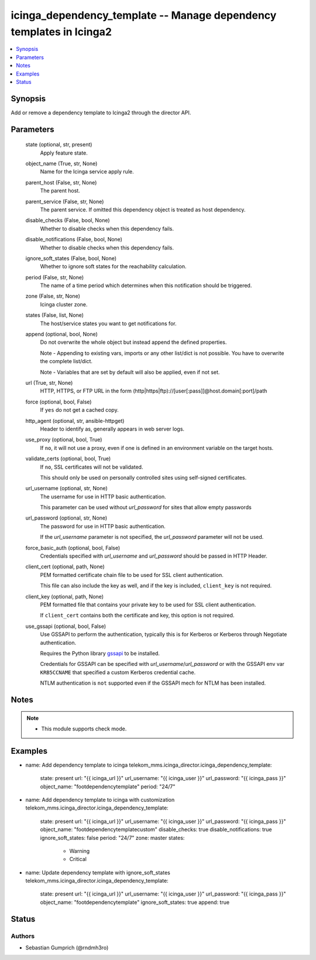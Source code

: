 .. _icinga_dependency_template_module:


icinga_dependency_template -- Manage dependency templates in Icinga2
==============================================================

.. contents::
   :local:
   :depth: 1


Synopsis
--------

Add or remove a dependency template to Icinga2 through the director API.






Parameters
----------

  state (optional, str, present)
    Apply feature state.

  object_name (True, str, None)
    Name for the Icinga service apply rule.

  parent_host (False, str, None)
    The parent host.

  parent_service (False, str, None)
    The parent service. If omitted this dependency object is treated as host dependency.

  disable_checks (False, bool, None)
    Whether to disable checks when this dependency fails.

  disable_notifications (False, bool, None)
    Whether to disable checks when this dependency fails.

  ignore_soft_states (False, bool, None)
    Whether to ignore soft states for the reachability calculation.

  period (False, str, None)
    The name of a time period which determines when this notification should be triggered.

  zone (False, str, None)
    Icinga cluster zone.

  states (False, list, None)
    The host/service states you want to get notifications for.

  append (optional, bool, None)
    Do not overwrite the whole object but instead append the defined properties.

    Note - Appending to existing vars, imports or any other list/dict is not possible. You have to overwrite the complete list/dict.

    Note - Variables that are set by default will also be applied, even if not set.


  url (True, str, None)
    HTTP, HTTPS, or FTP URL in the form (http\|https\|ftp)://[user[:pass]]@host.domain[:port]/path


  force (optional, bool, False)
    If :literal:`yes` do not get a cached copy.


  http_agent (optional, str, ansible-httpget)
    Header to identify as, generally appears in web server logs.


  use_proxy (optional, bool, True)
    If :literal:`no`\ , it will not use a proxy, even if one is defined in an environment variable on the target hosts.


  validate_certs (optional, bool, True)
    If :literal:`no`\ , SSL certificates will not be validated.

    This should only be used on personally controlled sites using self-signed certificates.


  url_username (optional, str, None)
    The username for use in HTTP basic authentication.

    This parameter can be used without :emphasis:`url\_password` for sites that allow empty passwords


  url_password (optional, str, None)
    The password for use in HTTP basic authentication.

    If the :emphasis:`url\_username` parameter is not specified, the :emphasis:`url\_password` parameter will not be used.


  force_basic_auth (optional, bool, False)
    Credentials specified with :emphasis:`url\_username` and :emphasis:`url\_password` should be passed in HTTP Header.


  client_cert (optional, path, None)
    PEM formatted certificate chain file to be used for SSL client authentication.

    This file can also include the key as well, and if the key is included, :literal:`client\_key` is not required.


  client_key (optional, path, None)
    PEM formatted file that contains your private key to be used for SSL client authentication.

    If :literal:`client\_cert` contains both the certificate and key, this option is not required.


  use_gssapi (optional, bool, False)
    Use GSSAPI to perform the authentication, typically this is for Kerberos or Kerberos through Negotiate authentication.

    Requires the Python library \ `gssapi <https://github.com/pythongssapi/python-gssapi>`__ to be installed.

    Credentials for GSSAPI can be specified with :emphasis:`url\_username`\ /\ :emphasis:`url\_password` or with the GSSAPI env var :literal:`KRB5CCNAME` that specified a custom Kerberos credential cache.

    NTLM authentication is :literal:`not` supported even if the GSSAPI mech for NTLM has been installed.





Notes
-----

.. note::
   - This module supports check mode.




Examples
--------

.. code-block:: yaml+jinja


- name: Add dependency template to icinga
  telekom_mms.icinga_director.icinga_dependency_template:
    state: present
    url: "{{ icinga_url }}"
    url_username: "{{ icinga_user }}"
    url_password: "{{ icinga_pass }}"
    object_name: "footdependencytemplate"
    period: "24/7"

- name: Add dependency template to icinga with customization
  telekom_mms.icinga_director.icinga_dependency_template:
    state: present
    url: "{{ icinga_url }}"
    url_username: "{{ icinga_user }}"
    url_password: "{{ icinga_pass }}"
    object_name: "footdependencytemplatecustom"
    disable_checks: true
    disable_notifications: true
    ignore_soft_states: false
    period: "24/7"
    zone: master
    states:
      - Warning
      - Critical

- name: Update dependency template with ignore_soft_states
  telekom_mms.icinga_director.icinga_dependency_template:
    state: present
    url: "{{ icinga_url }}"
    url_username: "{{ icinga_user }}"
    url_password: "{{ icinga_pass }}"
    object_name: "footdependencytemplate"
    ignore_soft_states: true
    append: true





Status
------





Authors
~~~~~~~

- Sebastian Gumprich (@rndmh3ro)

